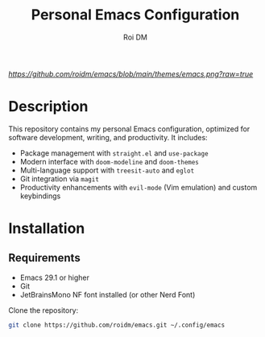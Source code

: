 #+TITLE: Personal Emacs Configuration
#+AUTHOR: Roi DM
#+EMAIL: roidm@protonmail.com
#+STARTUP: overview

[[URL_DESTINO][https://github.com/roidm/emacs/blob/main/themes/emacs.png?raw=true]]

* Description
This repository contains my personal Emacs configuration, optimized for software development, writing, and productivity. It includes:

- Package management with ~straight.el~ and ~use-package~
- Modern interface with ~doom-modeline~ and ~doom-themes~
- Multi-language support with ~treesit-auto~ and ~eglot~
- Git integration via ~magit~
- Productivity enhancements with ~evil-mode~ (Vim emulation) and custom keybindings

* Installation
** Requirements
- Emacs 29.1 or higher
- Git
- JetBrainsMono NF font installed (or other Nerd Font)

Clone the repository:
   #+BEGIN_SRC sh
   git clone https://github.com/roidm/emacs.git ~/.config/emacs
   #+END_SRC
